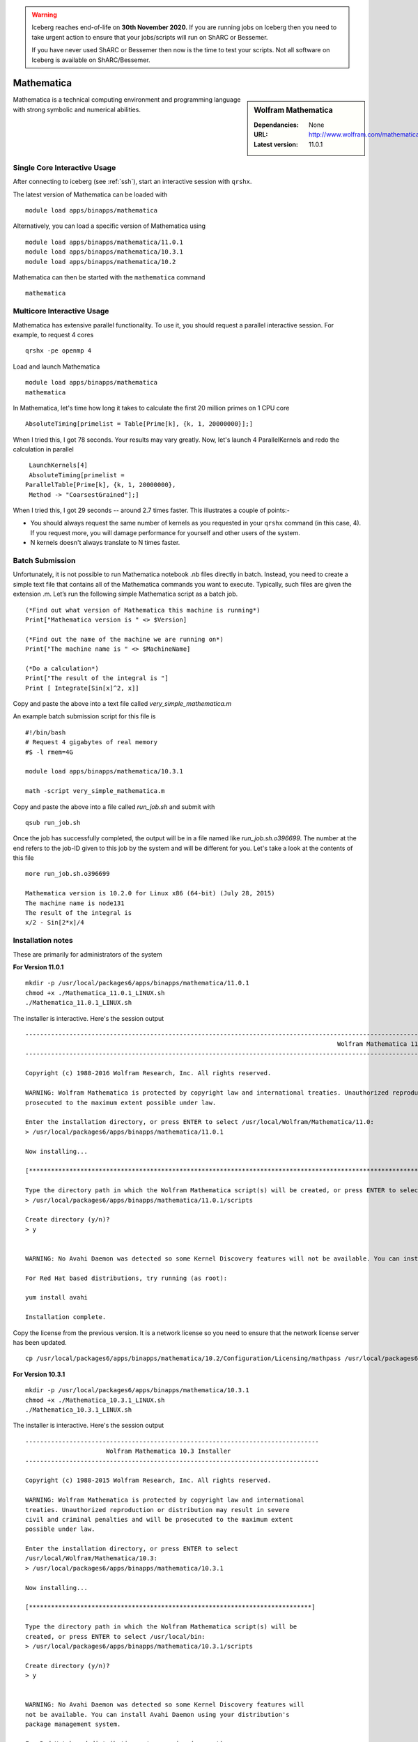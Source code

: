 .. Warning:: 
    Iceberg reaches end-of-life on **30th November 2020.**
    If you are running jobs on Iceberg then you need to take urgent action to ensure that your jobs/scripts will run on ShARC or Bessemer. 
 
    If you have never used ShARC or Bessemer then now is the time to test your scripts.
    Not all software on Iceberg is available on ShARC/Bessemer. 

Mathematica
===========

.. sidebar:: Wolfram Mathematica

   :Dependancies: None
   :URL: http://www.wolfram.com/mathematica/
   :Latest version: 11.0.1

Mathematica is a technical computing environment and programming language with strong symbolic and numerical abilities.

Single Core Interactive Usage
-----------------------------
After connecting to iceberg (see :ref:`ssh`),  start an interactive session with ``qrshx``.

The latest version of Mathematica can be loaded with ::

        module load apps/binapps/mathematica

Alternatively, you can load a specific version of Mathematica using ::

        module load apps/binapps/mathematica/11.0.1
        module load apps/binapps/mathematica/10.3.1
        module load apps/binapps/mathematica/10.2

Mathematica can then be started with the ``mathematica`` command ::

        mathematica

Multicore Interactive Usage
---------------------------
Mathematica has extensive parallel functionality. To use it, you should request a parallel interactive session. For example, to request 4 cores ::

    qrshx -pe openmp 4

Load and launch Mathematica ::

    module load apps/binapps/mathematica
    mathematica

In Mathematica, let's time how long it takes to calculate the first 20 million primes on 1 CPU core ::

    AbsoluteTiming[primelist = Table[Prime[k], {k, 1, 20000000}];]

When I tried this, I got 78 seconds. Your results may vary greatly. Now, let's launch 4 ParallelKernels and redo the calculation in parallel ::

    LaunchKernels[4]
    AbsoluteTiming[primelist =
   ParallelTable[Prime[k], {k, 1, 20000000},
    Method -> "CoarsestGrained"];]

When I tried this, I got 29 seconds -- around 2.7 times faster. This illustrates a couple of points:-

* You should always request the same number of kernels as you requested in your ``qrshx`` command (in this case, 4). If you request more, you will damage performance for yourself and other users of the system.
* N kernels doesn't always translate to N times faster.

Batch Submission
----------------
Unfortunately, it is not possible to run Mathematica notebook .nb files directly in batch.  Instead, you need to create a simple text file that contains all of the Mathematica commands you want to execute.  Typically, such files are given the extension .m.  Let’s run the following simple Mathematica script as a batch job. ::

  (*Find out what version of Mathematica this machine is running*)
  Print["Mathematica version is " <> $Version]

  (*Find out the name of the machine we are running on*)
  Print["The machine name is " <> $MachineName]

  (*Do a calculation*)
  Print["The result of the integral is "]
  Print [ Integrate[Sin[x]^2, x]]

Copy and paste the above into a text file called `very_simple_mathematica.m`

An example batch submission script for this file is ::

  #!/bin/bash
  # Request 4 gigabytes of real memory
  #$ -l rmem=4G

  module load apps/binapps/mathematica/10.3.1

  math -script very_simple_mathematica.m

Copy and paste the above into a file called `run_job.sh` and submit with ::

  qsub run_job.sh

Once the job has successfully completed, the output will be in a file named like `run_job.sh.o396699`. The number at the end refers to the job-ID given to this job by the system and will be different for you. Let's take a look at the contents of this file ::

  more run_job.sh.o396699

  Mathematica version is 10.2.0 for Linux x86 (64-bit) (July 28, 2015)
  The machine name is node131
  The result of the integral is
  x/2 - Sin[2*x]/4

Installation notes
------------------
These are primarily for administrators of the system

**For Version 11.0.1** ::

    mkdir -p /usr/local/packages6/apps/binapps/mathematica/11.0.1
    chmod +x ./Mathematica_11.0.1_LINUX.sh
    ./Mathematica_11.0.1_LINUX.sh

The installer is interactive. Here's the session output ::

  ------------------------------------------------------------------------------------------------------------------------------------------------------------------------------------------------------------
                                                                                       Wolfram Mathematica 11 Installer
  ------------------------------------------------------------------------------------------------------------------------------------------------------------------------------------------------------------

  Copyright (c) 1988-2016 Wolfram Research, Inc. All rights reserved.

  WARNING: Wolfram Mathematica is protected by copyright law and international treaties. Unauthorized reproduction or distribution may result in severe civil and criminal penalties and will be
  prosecuted to the maximum extent possible under law.

  Enter the installation directory, or press ENTER to select /usr/local/Wolfram/Mathematica/11.0:
  > /usr/local/packages6/apps/binapps/mathematica/11.0.1

  Now installing...

  [*********************************************************************************************************************************************************************************************************]

  Type the directory path in which the Wolfram Mathematica script(s) will be created, or press ENTER to select /usr/local/bin:
  > /usr/local/packages6/apps/binapps/mathematica/11.0.1/scripts

  Create directory (y/n)?
  > y


  WARNING: No Avahi Daemon was detected so some Kernel Discovery features will not be available. You can install Avahi Daemon using your distribution's package management system.

  For Red Hat based distributions, try running (as root):

  yum install avahi

  Installation complete.

Copy the license from the previous version. It is a network license so you need to ensure that the network license server has been updated. ::

    cp /usr/local/packages6/apps/binapps/mathematica/10.2/Configuration/Licensing/mathpass /usr/local/packages6/apps/binapps/mathematica/11.0.1/Configuration/Licensing/

**For Version 10.3.1** ::

  mkdir -p /usr/local/packages6/apps/binapps/mathematica/10.3.1
  chmod +x ./Mathematica_10.3.1_LINUX.sh
  ./Mathematica_10.3.1_LINUX.sh

The installer is interactive. Here's the session output ::

  --------------------------------------------------------------------------------
                        Wolfram Mathematica 10.3 Installer
  --------------------------------------------------------------------------------

  Copyright (c) 1988-2015 Wolfram Research, Inc. All rights reserved.

  WARNING: Wolfram Mathematica is protected by copyright law and international
  treaties. Unauthorized reproduction or distribution may result in severe
  civil and criminal penalties and will be prosecuted to the maximum extent
  possible under law.

  Enter the installation directory, or press ENTER to select
  /usr/local/Wolfram/Mathematica/10.3:
  > /usr/local/packages6/apps/binapps/mathematica/10.3.1

  Now installing...

  [*****************************************************************************]

  Type the directory path in which the Wolfram Mathematica script(s) will be
  created, or press ENTER to select /usr/local/bin:
  > /usr/local/packages6/apps/binapps/mathematica/10.3.1/scripts

  Create directory (y/n)?
  > y


  WARNING: No Avahi Daemon was detected so some Kernel Discovery features will
  not be available. You can install Avahi Daemon using your distribution's
  package management system.

  For Red Hat based distributions, try running (as root):

  yum install avahi

  Installation complete.

Install the University network ``mathpass`` file at ``/usr/local/packages6/apps/binapps/mathematica/10.3.1/Configuration/Licensing``

**For Version 10.2** ::

  mkdir -p /usr/local/packages6/apps/binapps/mathematica/10.2
  chmod +x ./Mathematica_10.2.0_LINUX.sh
  ./Mathematica_10.2.0_LINUX.sh

The installer is interactive. Here's the session output ::

  ------------------------------------------------------------------------------------------------------------------------------------------------------------------------------------------------------------
                                                                                      Wolfram Mathematica 10.2 Installer
  ------------------------------------------------------------------------------------------------------------------------------------------------------------------------------------------------------------

  Copyright (c) 1988-2015 Wolfram Research, Inc. All rights reserved.

  WARNING: Wolfram Mathematica is protected by copyright law and international treaties. Unauthorized reproduction or distribution may result in severe civil and criminal penalties and will be
  prosecuted to the maximum extent possible under law.

  Enter the installation directory, or press ENTER to select /usr/local/Wolfram/Mathematica/10.2:
  >

  Error: Cannot create directory /usr/local/Wolfram/Mathematica/10.2.

  You may need to be logged in as root to continue with this installation.

  Enter the installation directory, or press ENTER to select /usr/local/Wolfram/Mathematica/10.2:
  > /usr/local/packages6/apps/binapps/mathematica/10.2

  Now installing...

  [*********************************************************************************************************************************************************************************************************]

  Type the directory path in which the Wolfram Mathematica script(s) will be created, or press ENTER to select /usr/local/bin:
  > /usr/local/packages6/apps/binapps/mathematica/10.2/scripts

  Create directory (y/n)?
  > y


  WARNING: No Avahi Daemon was detected so some Kernel Discovery features will not be available. You can install Avahi Daemon using your distribution's package management system.

  For Red Hat based distributions, try running (as root):

  yum install avahi

  Installation complete.

Remove the ``playerpass`` file ::

  rm /usr/local/packages6/apps/binapps/mathematica/10.2/Configuration/Licensing/playerpass

Install the University network ``mathpass`` file at ``/usr/local/packages6/apps/binapps/mathematica/10.2/Configuration/Licensing``

Modulefiles
-----------
* The :download:`11.0.1 module file </iceberg/software/modulefiles/apps/binapps/mathematica/11.0.1>`.
* The :download:`10.3.1 module file </iceberg/software/modulefiles/apps/binapps/mathematica/10.3.1>`.
* The :download:`10.2 module file  </iceberg/software/modulefiles/apps/binapps/mathematica/10.2>`.
